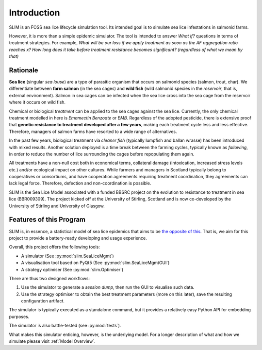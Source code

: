 Introduction
============

SLIM is an FOSS sea lice lifecycle simulation tool.
Its intended goal is to simulate sea lice infestations
in salmonid farms.

However, it is more than a simple epidemic simulator. The tool
is intended to answer *What if?* questions in terms of treatment strategies.
For example, *What will be our loss if we apply treatment as soon as the AF aggregation ratio reaches x?*
*How long does it take before treatment resistance becomes significant? (regardless of what we mean by that)*

.. _Rationale:

Rationale
*********

**Sea lice** (singular *sea louse*) are a type of parasitic organism that occurs on salmonid species (salmon, trout, char).
We differentiate between **farm salmon** (in the sea cages) and **wild fish** (wild salmonid species in the *reservoir*,
that is, external environment). Salmon in sea cages can be infected when the sea lice cross into the sea cage from the
reservoir where it occurs on wild fish.

Chemical or biological *treatment* can be applied to the sea cages against the sea lice. Currently, the only
chemical treatment modelled in here is *Emamectin Benzoate* or *EMB*. Regardless of the adopted pesticide, there is
extensive proof that **genetic resistance to treatment developed after a few years**,
making each treatment cycle less and less effective. Therefore, managers of salmon farms have resorted to a wide range of alternatives.

In the past few years, biological treatment via *cleaner fish* (typically lumpfish and ballan wrasse) has been introduced
with mixed results. Another solution deployed is a time break between the farming cycles, typically known as
*fallowing*, in order to reduce the number of lice surrounding the cages before repopulating them again.

All treatments have a non-null cost both in economical terms, collateral damage (intoxication, increased stress
levels etc.) and/or ecological impact on other cultures. While farmers and managers in Scotland typically belong to cooperatives or consortiums, and have cooperation agreements requiring treatment coordination, they agreements can lack legal force. Therefore, defection and non-coordination is possible.  

SLIM is the Sea Lice Model associated with a funded BBSRC project on the evolution to resistance to treatment in sea
lice (BBR009309). The project kicked off at the University of Stirling, Scotland and is now co-developed by
the University of Stirling and University of Glasgow. 

Features of this Program
************************

SLIM is, in essence, a statistical model of sea lice epidemics that aims to be `the opposite of this <https://phdcomics.com/comics/archive.php?comicid=1689>`_.
That is, we aim for this project to provide a battery-ready developing and usage experience.

Overall, this project offers the following tools:

* A simulator (See :py:mod:`slim.SeaLiceMgmt`)
* A visualisation tool based on PyQt5 (See :py:mod:`slim.SeaLiceMgmtGUI`)
* A strategy optimiser (See :py:mod:`slim.Optimiser`)

There are thus two designed workflows:

1. Use the simulator to generate a *session dump*, then run the GUI to visualise such data.
2. Use the strategy optimiser to obtain the best treatment parameters (more on this later), save the resulting configuration artifact.

The simulator is typically executed as a standalone command, but it provides a relatively easy Python API for
embedding purposes.

The simulator is also battle-tested (see :py:mod:`tests`).

What makes this simulator enticing, however, is the underlying model. For a longer description of what and how we
simulate please visit :ref:`Model Overview`.